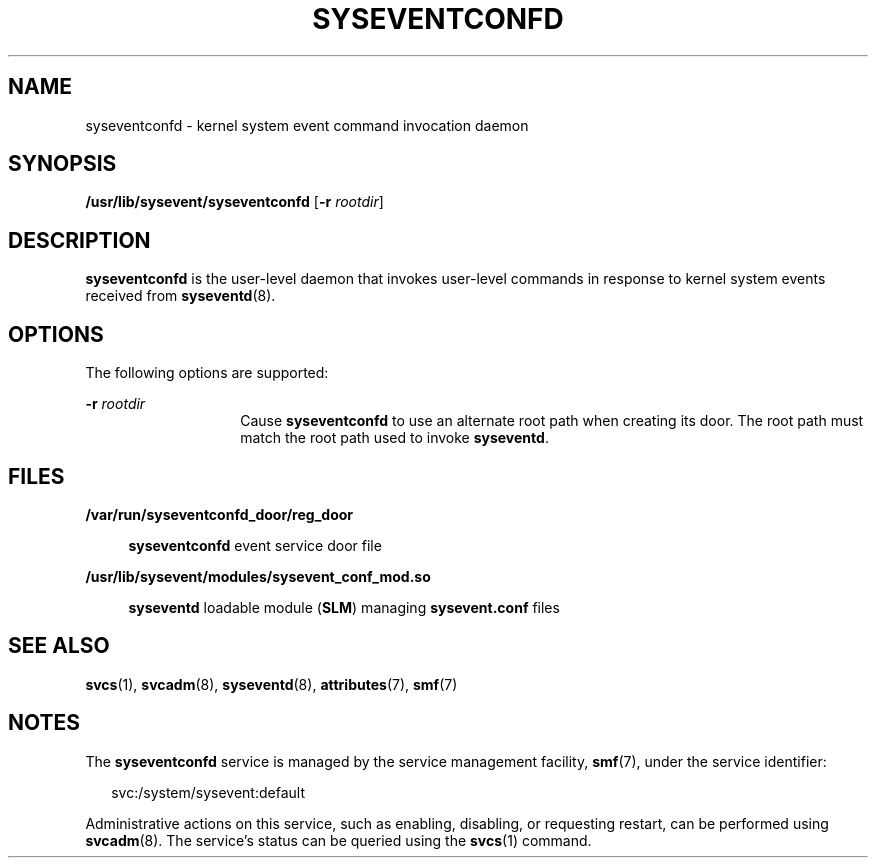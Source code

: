 '\" te
.\" Copyright (c) 2004, Sun Microsystems, Inc. All Rights Reserved.
.\" Copyright 2013 Nexenta Systems, Inc.  All rights reserved.
.\" The contents of this file are subject to the terms of the Common Development and Distribution License (the "License").  You may not use this file except in compliance with the License.
.\" You can obtain a copy of the license at usr/src/OPENSOLARIS.LICENSE or http://www.opensolaris.org/os/licensing.  See the License for the specific language governing permissions and limitations under the License.
.\" When distributing Covered Code, include this CDDL HEADER in each file and include the License file at usr/src/OPENSOLARIS.LICENSE.  If applicable, add the following below this CDDL HEADER, with the fields enclosed by brackets "[]" replaced with your own identifying information: Portions Copyright [yyyy] [name of copyright owner]
.TH SYSEVENTCONFD 8 "Jan 31, 2013"
.SH NAME
syseventconfd \- kernel system event command invocation daemon
.SH SYNOPSIS
.LP
.nf
\fB/usr/lib/sysevent/syseventconfd\fR [\fB-r\fR \fIrootdir\fR]
.fi

.SH DESCRIPTION
.sp
.LP
\fBsyseventconfd\fR is the user-level daemon that invokes user-level commands
in response to kernel system events received from \fBsyseventd\fR(8).
.SH OPTIONS
.sp
.LP
The following options are supported:
.sp
.ne 2
.na
\fB\fB-r\fR \fIrootdir\fR\fR
.ad
.RS 14n
Cause \fBsyseventconfd\fR to use an alternate root path when creating its door.
The root path must match the root path used to invoke \fBsyseventd\fR.
.RE

.SH FILES
.sp
.ne 2
.na
\fB\fB/var/run/syseventconfd_door/reg_door\fR\fR
.ad
.sp .6
.RS 4n
\fBsyseventconfd\fR event service door file
.RE

.sp
.ne 2
.na
\fB\fB/usr/lib/sysevent/modules/sysevent_conf_mod.so\fR\fR
.ad
.sp .6
.RS 4n
\fBsyseventd\fR loadable module (\fBSLM\fR) managing \fBsysevent.conf\fR files
.RE

.SH SEE ALSO
.sp
.LP
\fBsvcs\fR(1), \fBsvcadm\fR(8), \fBsyseventd\fR(8), \fBattributes\fR(7),
\fBsmf\fR(7)
.SH NOTES
.sp
.LP
The \fBsyseventconfd\fR service is managed by the service management facility,
\fBsmf\fR(7), under the service identifier:
.sp
.in +2
.nf
svc:/system/sysevent:default
.fi
.in -2
.sp

.sp
.LP
Administrative actions on this service, such as enabling, disabling, or
requesting restart, can be performed using \fBsvcadm\fR(8). The service's
status can be queried using the \fBsvcs\fR(1) command.

